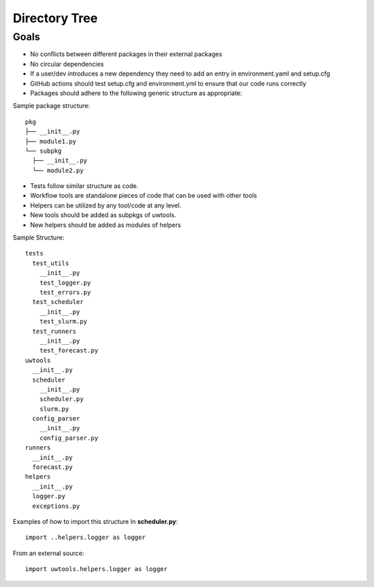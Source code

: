 **************
Directory Tree
**************

Goals
=====
* No conflicts between different packages in their external packages
* No circular dependencies
* If a user/dev introduces a new dependency they need to add an entry in environment.yaml and setup.cfg 
* GitHub actions should test setup.cfg and environment.yml to ensure that our code runs correctly 
* Packages should adhere to the following generic structure as appropriate:

Sample package structure::

   pkg
   ├── __init__.py
   ├── module1.py
   └── subpkg
     ├── __init__.py
     └── module2.py
      
* Tests follow similar structure as code.

* Workflow tools are standalone pieces of code that can be used with other tools
  
* Helpers can be utilized by any tool/code at any level.
  
* New tools should be added as subpkgs of uwtools.

* New helpers should be added as modules of helpers

Sample Structure::

  tests
    test_utils
      __init__.py
      test_logger.py
      test_errors.py
    test_scheduler
      __init__.py
      test_slurm.py
    test_runners
      __init__.py
      test_forecast.py
  uwtools
    __init__.py
    scheduler
      __init__.py
      scheduler.py
      slurm.py
    config_parser
      __init__.py
      config_parser.py
  runners
    __init__.py
    forecast.py
  helpers
    __init__.py
    logger.py
    exceptions.py
    
Examples of how to import this structure
In **scheduler.py**::

  import ..helpers.logger as logger

From an external source::

  import uwtools.helpers.logger as logger
